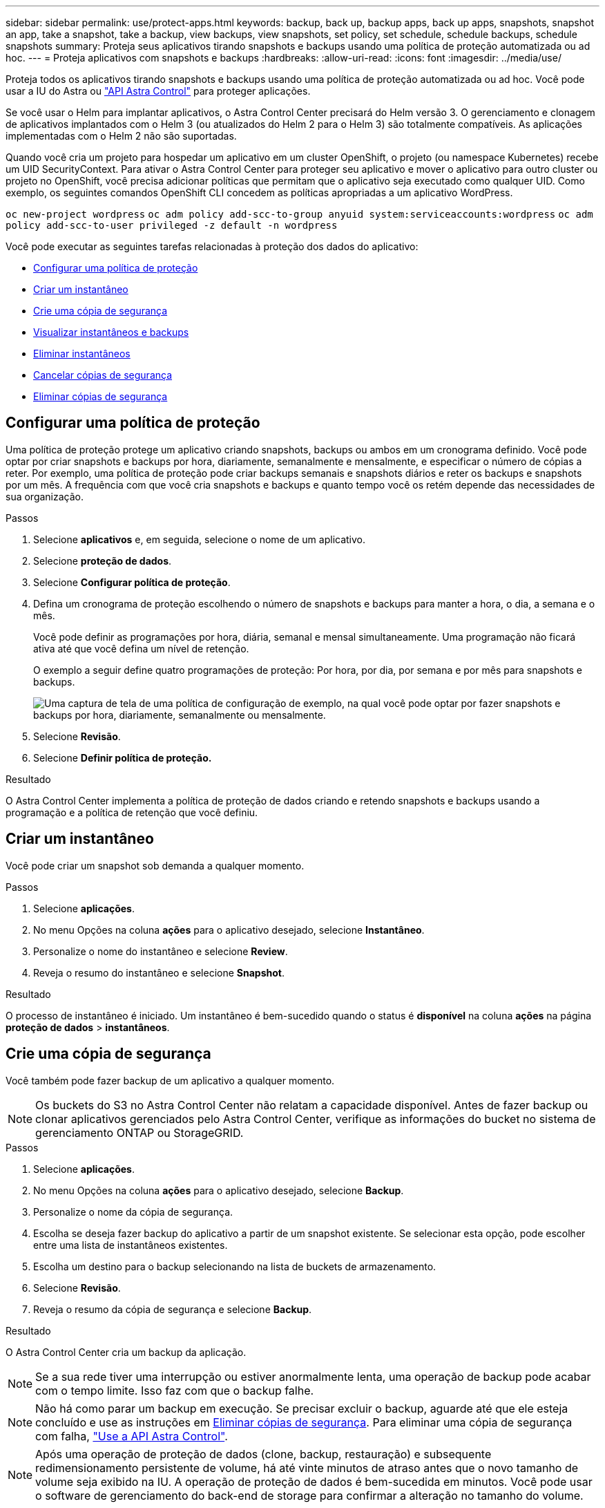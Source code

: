 ---
sidebar: sidebar 
permalink: use/protect-apps.html 
keywords: backup, back up, backup apps, back up apps, snapshots, snapshot an app, take a snapshot, take a backup, view backups, view snapshots, set policy, set schedule, schedule backups, schedule snapshots 
summary: Proteja seus aplicativos tirando snapshots e backups usando uma política de proteção automatizada ou ad hoc. 
---
= Proteja aplicativos com snapshots e backups
:hardbreaks:
:allow-uri-read: 
:icons: font
:imagesdir: ../media/use/


Proteja todos os aplicativos tirando snapshots e backups usando uma política de proteção automatizada ou ad hoc. Você pode usar a IU do Astra ou https://docs.netapp.com/us-en/astra-automation/index.html["API Astra Control"^] para proteger aplicações.

Se você usar o Helm para implantar aplicativos, o Astra Control Center precisará do Helm versão 3. O gerenciamento e clonagem de aplicativos implantados com o Helm 3 (ou atualizados do Helm 2 para o Helm 3) são totalmente compatíveis. As aplicações implementadas com o Helm 2 não são suportadas.

Quando você cria um projeto para hospedar um aplicativo em um cluster OpenShift, o projeto (ou namespace Kubernetes) recebe um UID SecurityContext. Para ativar o Astra Control Center para proteger seu aplicativo e mover o aplicativo para outro cluster ou projeto no OpenShift, você precisa adicionar políticas que permitam que o aplicativo seja executado como qualquer UID. Como exemplo, os seguintes comandos OpenShift CLI concedem as políticas apropriadas a um aplicativo WordPress.

`oc new-project wordpress`
`oc adm policy add-scc-to-group anyuid system:serviceaccounts:wordpress`
`oc adm policy add-scc-to-user privileged -z default -n wordpress`

Você pode executar as seguintes tarefas relacionadas à proteção dos dados do aplicativo:

* <<Configurar uma política de proteção>>
* <<Criar um instantâneo>>
* <<Crie uma cópia de segurança>>
* <<Visualizar instantâneos e backups>>
* <<Eliminar instantâneos>>
* <<Cancelar cópias de segurança>>
* <<Eliminar cópias de segurança>>




== Configurar uma política de proteção

Uma política de proteção protege um aplicativo criando snapshots, backups ou ambos em um cronograma definido. Você pode optar por criar snapshots e backups por hora, diariamente, semanalmente e mensalmente, e especificar o número de cópias a reter. Por exemplo, uma política de proteção pode criar backups semanais e snapshots diários e reter os backups e snapshots por um mês. A frequência com que você cria snapshots e backups e quanto tempo você os retém depende das necessidades de sua organização.

.Passos
. Selecione *aplicativos* e, em seguida, selecione o nome de um aplicativo.
. Selecione *proteção de dados*.
. Selecione *Configurar política de proteção*.
. Defina um cronograma de proteção escolhendo o número de snapshots e backups para manter a hora, o dia, a semana e o mês.
+
Você pode definir as programações por hora, diária, semanal e mensal simultaneamente. Uma programação não ficará ativa até que você defina um nível de retenção.

+
O exemplo a seguir define quatro programações de proteção: Por hora, por dia, por semana e por mês para snapshots e backups.

+
image:screenshot-config-protection-policy.png["Uma captura de tela de uma política de configuração de exemplo, na qual você pode optar por fazer snapshots e backups por hora, diariamente, semanalmente ou mensalmente."]

. Selecione *Revisão*.
. Selecione *Definir política de proteção.*


.Resultado
O Astra Control Center implementa a política de proteção de dados criando e retendo snapshots e backups usando a programação e a política de retenção que você definiu.



== Criar um instantâneo

Você pode criar um snapshot sob demanda a qualquer momento.

.Passos
. Selecione *aplicações*.
. No menu Opções na coluna *ações* para o aplicativo desejado, selecione *Instantâneo*.
. Personalize o nome do instantâneo e selecione *Review*.
. Reveja o resumo do instantâneo e selecione *Snapshot*.


.Resultado
O processo de instantâneo é iniciado. Um instantâneo é bem-sucedido quando o status é *disponível* na coluna *ações* na página *proteção de dados* > *instantâneos*.



== Crie uma cópia de segurança

Você também pode fazer backup de um aplicativo a qualquer momento.


NOTE: Os buckets do S3 no Astra Control Center não relatam a capacidade disponível. Antes de fazer backup ou clonar aplicativos gerenciados pelo Astra Control Center, verifique as informações do bucket no sistema de gerenciamento ONTAP ou StorageGRID.

.Passos
. Selecione *aplicações*.
. No menu Opções na coluna *ações* para o aplicativo desejado, selecione *Backup*.
. Personalize o nome da cópia de segurança.
. Escolha se deseja fazer backup do aplicativo a partir de um snapshot existente. Se selecionar esta opção, pode escolher entre uma lista de instantâneos existentes.
. Escolha um destino para o backup selecionando na lista de buckets de armazenamento.
. Selecione *Revisão*.
. Reveja o resumo da cópia de segurança e selecione *Backup*.


.Resultado
O Astra Control Center cria um backup da aplicação.


NOTE: Se a sua rede tiver uma interrupção ou estiver anormalmente lenta, uma operação de backup pode acabar com o tempo limite. Isso faz com que o backup falhe.


NOTE: Não há como parar um backup em execução. Se precisar excluir o backup, aguarde até que ele esteja concluído e use as instruções em <<Eliminar cópias de segurança>>. Para eliminar uma cópia de segurança com falha, https://docs.netapp.com/us-en/astra-automation/index.html["Use a API Astra Control"^].


NOTE: Após uma operação de proteção de dados (clone, backup, restauração) e subsequente redimensionamento persistente de volume, há até vinte minutos de atraso antes que o novo tamanho de volume seja exibido na IU. A operação de proteção de dados é bem-sucedida em minutos. Você pode usar o software de gerenciamento do back-end de storage para confirmar a alteração no tamanho do volume.



== Visualizar instantâneos e backups

Você pode exibir os snapshots e backups de um aplicativo na guia proteção de dados.

.Passos
. Selecione *aplicativos* e, em seguida, selecione o nome de um aplicativo.
. Selecione *proteção de dados*.
+
Os instantâneos são apresentados por predefinição.

. Selecione *backups* para ver a lista de backups.




== Eliminar instantâneos

Exclua os snapshots programados ou sob demanda que você não precisa mais.


NOTE: Não é possível excluir uma cópia Snapshot que está sendo replicada no momento.

.Passos
. Selecione *aplicativos* e, em seguida, selecione o nome de um aplicativo.
. Selecione *proteção de dados*.
. No menu Opções na coluna *ações* para o instantâneo desejado, selecione *Excluir instantâneo*.
. Digite a palavra "delete" para confirmar a exclusão e selecione *Yes, Delete snapshot*.


.Resultado
O Astra Control Center exclui o snapshot.



== Cancelar cópias de segurança

Pode cancelar uma cópia de segurança em curso.


TIP: Para cancelar uma cópia de segurança, a cópia de segurança tem de estar no estado em execução. Não é possível cancelar uma cópia de segurança que esteja no estado pendente.

.Passos
. Selecione *aplicativos* e, em seguida, selecione o nome de um aplicativo.
. Selecione *proteção de dados*.
. Selecione *backups*.
. No menu Opções na coluna *ações* para o backup desejado, selecione *Cancelar*.
. Digite a palavra "cancelar" para confirmar a exclusão e selecione *Sim, cancelar backup*.




== Eliminar cópias de segurança

Exclua os backups programados ou sob demanda que você não precisa mais.


NOTE: Não há como parar um backup em execução. Se você precisar excluir o backup, aguarde até que ele esteja concluído e, em seguida, use estas instruções. Para eliminar uma cópia de segurança com falha, https://docs.netapp.com/us-en/astra-automation/index.html["Use a API Astra Control"^].

.Passos
. Selecione *aplicativos* e, em seguida, selecione o nome de um aplicativo.
. Selecione *proteção de dados*.
. Selecione *backups*.
. No menu Opções na coluna *ações* para o backup desejado, selecione *Excluir backup*.
. Digite a palavra "delete" para confirmar a exclusão e selecione *Yes, Delete backup*.


.Resultado
O Astra Control Center exclui o backup.
